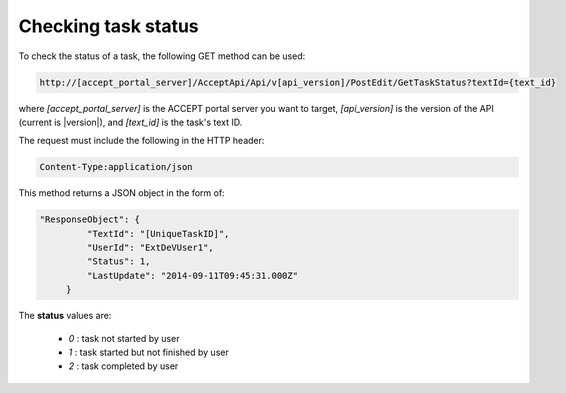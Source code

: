 Checking task status
====================

To check the status of a task, the following GET method can be used:

.. code-block:: none

   http://[accept_portal_server]/AcceptApi/Api/v[api_version]/PostEdit/GetTaskStatus?textId={text_id}


where *[accept_portal_server]* is the ACCEPT portal server you want to target, *[api_version]* is the version of the API (current is |version|), and *[text_id]* is the task's text ID.

The request must include the following in the HTTP header:

.. code-block:: none

   Content-Type:application/json

This method returns a JSON object in the form of:

.. code-block:: javascript

   "ResponseObject": {
            "TextId": "[UniqueTaskID]",
            "UserId": "ExtDeVUser1",
            "Status": 1,
            "LastUpdate": "2014-09-11T09:45:31.000Z"
        }

The **status** values are:

  * *0* : task not started by user
  * *1* : task started but not finished by user
  * *2* : task completed by user


